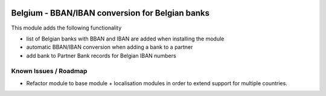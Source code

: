 .. image:: https://img.shields.io/badge/license-AGPL--3-blue.png
   :target: https://www.gnu.org/licenses/agpl
   :alt: License: AGPL-3

================================================
Belgium - BBAN/IBAN conversion for Belgian banks
================================================

This module adds the following functionality

- list of Belgian banks with BBAN and IBAN are added when installing the module
- automatic BBAN/IBAN conversion when adding a bank to a partner
- add bank to Partner Bank records for Belgian IBAN numbers

Known Issues / Roadmap
======================

- Refactor module to base module + localisation modules in order to extend support for multiple countries.
